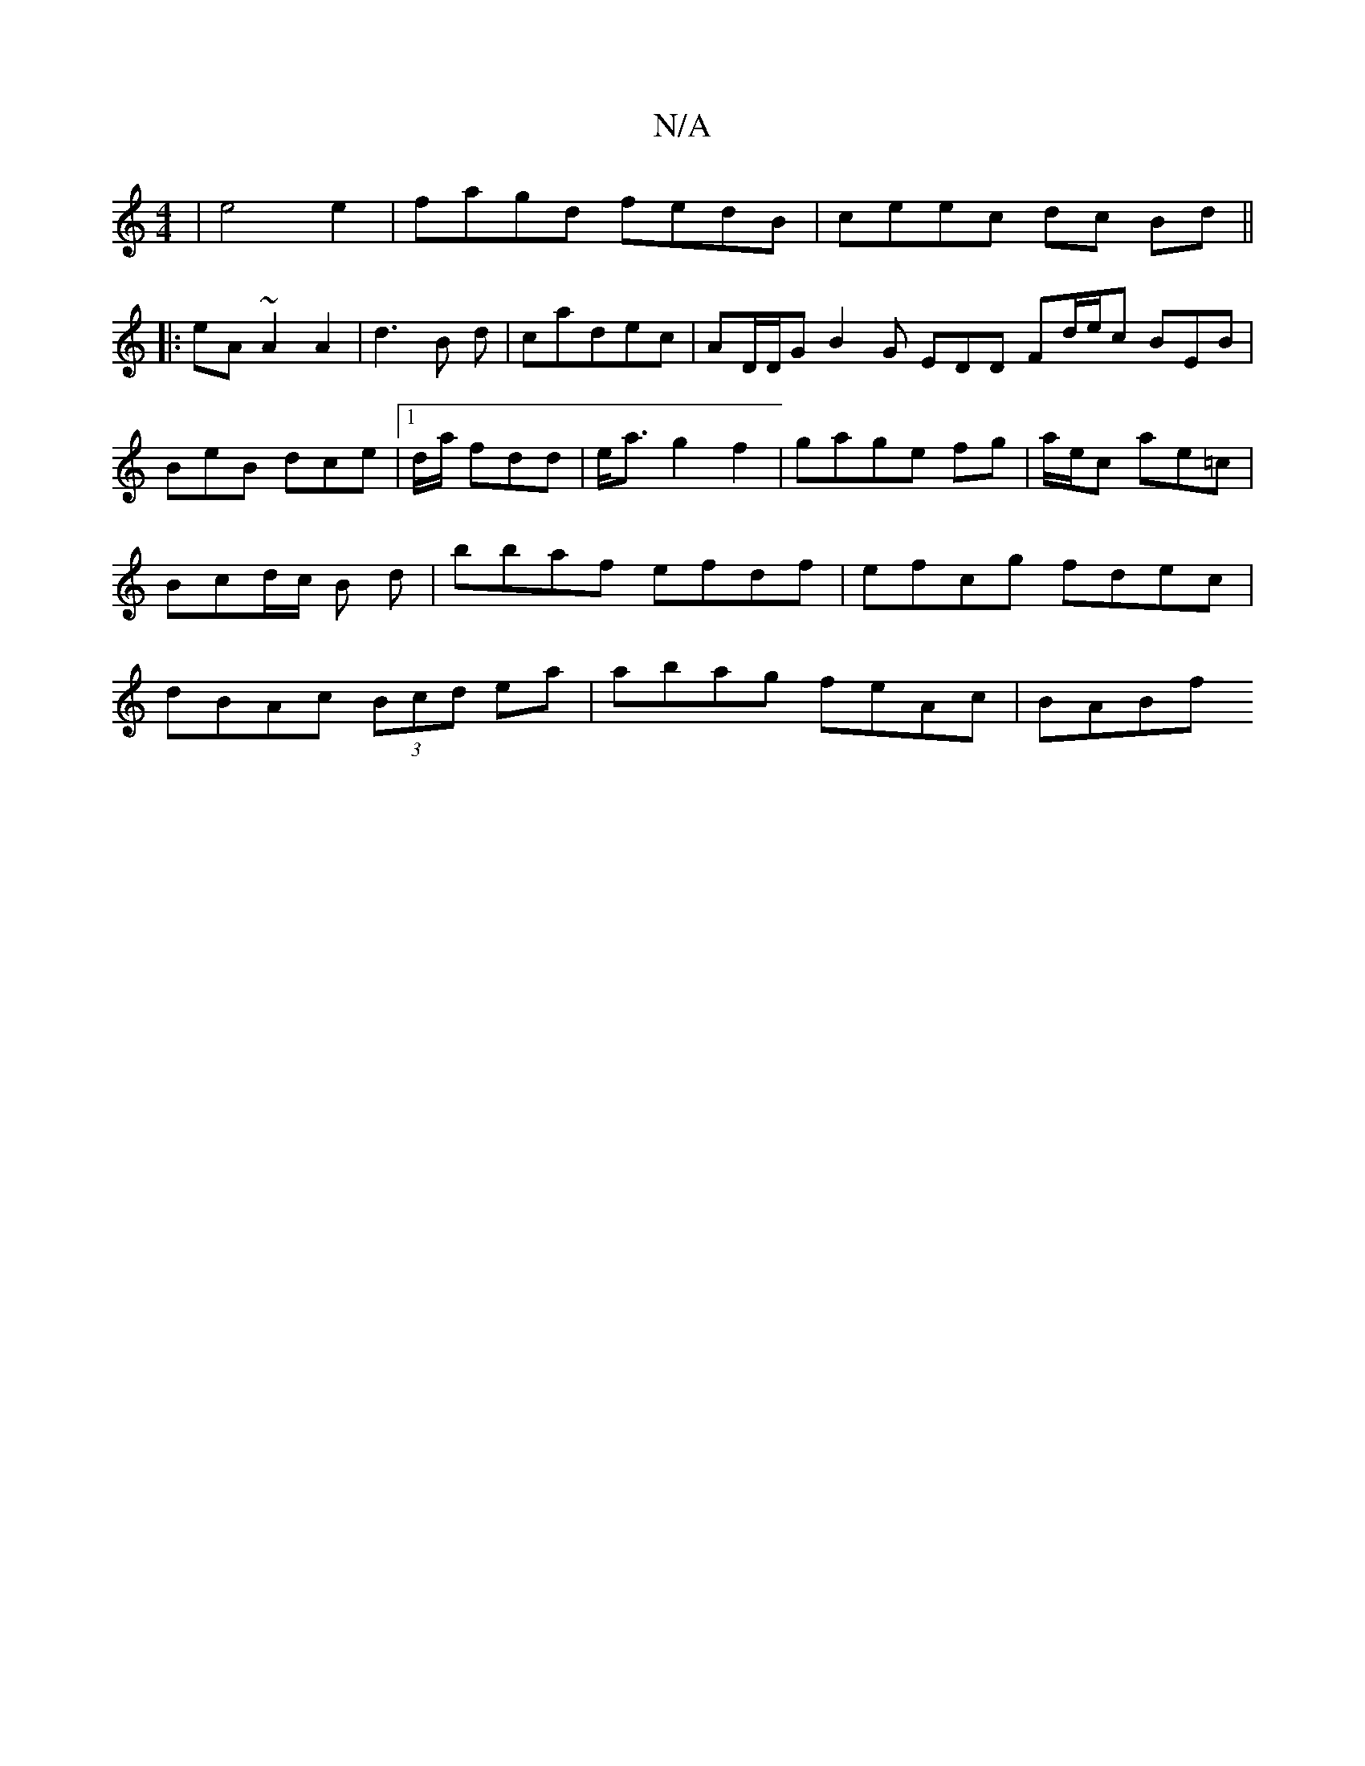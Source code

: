 X:1
T:N/A
M:4/4
R:N/A
K:Cmajor
2|e4e2|fagd fedB| ceec dc Bd||
|:eA ~A2 A2|d3B d|cadec| AD/D/G B2 G EDD Fd/e/c BEB|BeB dce|1 d/a/ fdd | e<ag2f2|gage fg | a/2e/2c ae=c |  Bcd/2c/2 B d |bbaf efdf|efcg fdec|dBAc (3Bcd ea|abag feAc|BABf